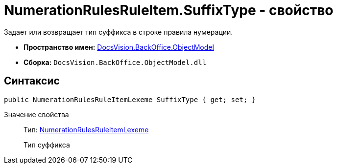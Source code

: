 = NumerationRulesRuleItem.SuffixType - свойство

Задает или возвращает тип суффикса в строке правила нумерации.

* *Пространство имен:* xref:api/DocsVision/Platform/ObjectModel/ObjectModel_NS.adoc[DocsVision.BackOffice.ObjectModel]
* *Сборка:* `DocsVision.BackOffice.ObjectModel.dll`

== Синтаксис

[source,csharp]
----
public NumerationRulesRuleItemLexeme SuffixType { get; set; }
----

Значение свойства::
Тип: xref:xref:api/DocsVision/BackOffice/ObjectModel/NumerationRulesRuleItemLexeme_EN.adoc[NumerationRulesRuleItemLexeme]
+
Тип суффикса

